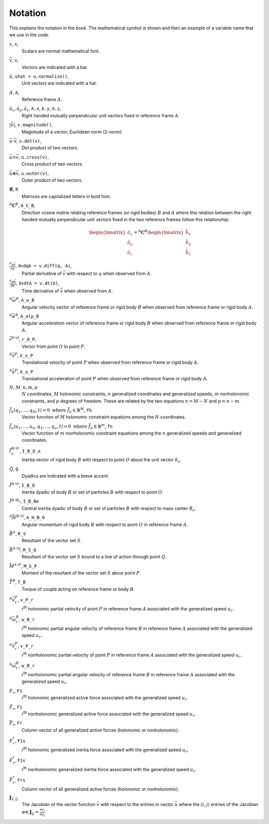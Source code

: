 ========
Notation
========

This explains the notation in the book. The mathematical symbol is shown and
then an example of a variable name that we use in the code.

.. todo:: Add the notation that is in the hand drawn figures.

:math:`x`, ``x``, |notation-scalar|
   Scalars are normal mathematical font.
:math:`\bar{v}`, ``v``, |notation-vector|
   Vectors are indicated with a bar.
:math:`\hat{u}`, ``uhat = u.normalize()``, |notation-unit-vec|
   Unit vectors are indicated with a hat.
:math:`A`, ``A``, |notation-ref-frame|
   Reference frame :math:`A`.
:math:`\hat{a}_x,\hat{a}_y,\hat{a}_z`, ``A.x``, ``A.y``, ``A.z``, |notation-ref-frame-unit-vec|
   Right handed mutually perpendicular unit vectors fixed in reference frame
   :math:`A`.
:math:`|\bar{v}|`, ``v.magnitude()``, |notation-vec-mag|
   Magnitude of a vector; Euclidean norm (2-norm).
:math:`\bar{u} \cdot \bar{v}`, ``u.dot(v)``, |notation-vec-dot|
   Dot product of two vectors.
:math:`\bar{u} \times \bar{v}`, ``u.cross(v)``, |notation-vec-cross|
   Cross product of two vectors.
:math:`\bar{u} \otimes \bar{v}`, ``u.outer(v)``, |notation-vec-outer|
   Outer product of two vectors.
:math:`\mathbf{R}`, ``R``
   Matrices are capitalized letters in bold font.
:math:`{}^A\mathbf{C}^B`, ``A_C_B``, |notation-dcm|
   Direction cosine matrix relating reference frames (or rigid bodies)
   :math:`B` and :math:`A` where this relation between the right handed
   mutually perpendicular unit vectors fixed in the two reference frames follow
   this relationship:

   .. math::

      \begin{bmatrix}
        \hat{a}_x \\
        \hat{a}_y \\
        \hat{a}_z
      \end{bmatrix}
      =
      {}^A\mathbf{C}^B
      \begin{bmatrix}
        \hat{b}_x \\
        \hat{b}_y \\
        \hat{b}_z
      \end{bmatrix}

:math:`\frac{{}^A\partial \bar{v}}{\partial q}`, ``dvdqA = v.diff(q, A)``, |notation-vec-par-diff|
   Partial derivative of :math:`\bar{v}` with respect to :math:`q` when
   observed from :math:`A`.
:math:`\frac{{}^A d \bar{v}}{dt}`, ``dvdtA = v.dt(A)``, |notation-vec-time-diff|
   Time derivative of :math:`\bar{v}` when observed from :math:`A`.
:math:`{}^A\bar{\omega}^B`, ``A_w_B``
   Angular velocity vector of reference frame or rigid body :math:`B` when
   observed from reference frame or rigid body :math:`A`.
:math:`{}^A\bar{\alpha}^B`, ``A_alp_B``
   Angular acceleration vector of reference frame or rigid body :math:`B` when
   observed from reference frame or rigid body :math:`A`.
:math:`\bar{r}^{P/O}`, ``r_O_P``, |notation-pos-vec|
   Vector from point :math:`O` to point :math:`P`.
:math:`{}^A\bar{v}^P`, ``A_v_P``
   Translational velocity of point :math:`P` when observed from reference frame
   or rigid body :math:`A`.
:math:`{}^A\bar{a}^P`, ``A_a_P``
   Translational acceleration of point :math:`P` when observed from reference
   frame or rigid body :math:`A`.
:math:`N,M,n,m,p`
   :math:`N` coordinates, :math:`M` holonomic constraints, :math:`n`
   generalized coordinates and generalized speeds, :math:`m` nonholonomic
   constraints, and :math:`p` degrees of freedom. These are related by the two
   equations :math:`n=M-N` and :math:`p=n-m`.
:math:`\bar{f}_h(q_1, \ldots, q_N, t) = 0 \textrm{ where } \bar{f}_h \in \mathbb{R}^M`, ``fh``
   Vector function of :math:`M` holonomic constraint equations among the
   :math:`N` coordinates.
:math:`\bar{f}_n(u_1, \ldots, u_n, q_1, \ldots, q_n, t) = 0 \textrm{ where } \bar{f}_n \in \mathbb{R}^m`, ``fn``
   Vector function of :math:`m` nonholonomic constraint equations among the
   :math:`n` generalized speeds and generalized coordinates.
:math:`\bar{I}^{B/O}_a`, ``I_B_O_a``
   Inertia vector of rigid body :math:`B` with respect to point :math:`O` about
   the unit vector :math:`\hat{n}_a`.
:math:`\breve{Q}`, ``Q``
   Dyadics are indicated with a breve accent.
:math:`\breve{I}^{B/O}`, ``I_B_O``
   Inertia dyadic of body :math:`B` or set of particles :math:`B` with respect
   to point :math:`O`.
:math:`\breve{I}^{B/B_o}`, ``I_B_Bo``
   Central inertia dyadic of body :math:`B` or set of particles :math:`B` with respect
   to mass center :math:`B_o`.
:math:`{}^A \bar{H}^{B/O}`, ``A_H_B_O``
   Angular momentum of rigid body :math:`B` with respect to point :math:`O` in
   reference frame :math:`A`.
:math:`\bar{R}^{S}`, ``R_S``
   Resultant of the vector set :math:`S`.
:math:`\bar{R}^{S/Q}`, ``R_S_Q``
   Resultant of the vector set :math:`S` bound to a line of action through
   point :math:`Q`.
:math:`\bar{M}^{S/P}`, ``M_S_P``
   Moment of the resultant of the vector set :math:`S` about point :math:`P`.
:math:`\bar{T}^{B}`, ``T_B``
   Torque of couple acting on reference frame or body :math:`B`.
:math:`{}^A\bar{v}_r^P`, ``v_P_r``
   r\ :sup:`th` holonomic partial velocity of point :math:`P` in reference
   frame :math:`A` associated with the generalized speed :math:`u_r`.
:math:`{}^A\bar{\omega}_r^B`, ``w_B_r``
   r\ :sup:`th` holonomic partial angular velocity of reference frame :math:`B`
   in reference frame :math:`A` associated with the generalized speed
   :math:`u_r`.
:math:`{}^A\tilde{v}_r^P`, ``v_P_r``
   r\ :sup:`th` nonholonomic partial velocity of point :math:`P` in reference
   frame :math:`A` associated with the generalized speed :math:`u_r`.
:math:`{}^A\tilde{\omega}_r^B`, ``w_B_r``
   r\ :sup:`th` nonholonomic partial angular velocity of reference frame
   :math:`B` in reference frame :math:`A` associated with the generalized speed
   :math:`u_r`.
:math:`F_r`, ``F1``
   r\ :sup:`th` holonomic generalized active force associated with the
   generalized speed :math:`u_r`.
:math:`\tilde{F}_r`, ``F1``
   r\ :sup:`th` nonholonomic generalized active force associated with the
   generalized speed :math:`u_r`.
:math:`\bar{F}_r`, ``Fr``
   Column vector of all generalized active forces (holonomic or nonholonomic).
:math:`F^*_r`, ``F1s``
   r\ :sup:`th` holonomic generalized inertia force associated with the
   generalized speed :math:`u_r`.
:math:`\tilde{F}^*_r`, ``F1s``
   r\ :sup:`th` nonholonomic generalized inertia force associated with the
   generalized speed :math:`u_r`.
:math:`\bar{F}^*_r`, ``Frs``
   Column vector of all generalized active forces (holonomic or nonholonomic).
:math:`\mathbf{J}_{\bar{v},\bar{u}}`
   The Jacobian of the vector function :math:`\bar{v}` with respect to the
   entries in vector :math:`\bar{u}` where the :math:`(i,j)` entries of the
   Jacobian are :math:`\mathbf{J}_{ij} = \frac{\partial v_i}{\partial u_j}`.

.. |notation-scalar| image:: figures/notation-scalar.svg
   :height: 10px

.. |notation-vector| image:: figures/notation-vector.svg
   :height: 15px

.. |notation-unit-vec| image:: figures/notation-unit-vec.svg
   :height: 15px

.. |notation-dcm| image:: figures/notation-dcm.svg
   :height: 25px

.. |notation-pos-vec| image:: figures/notation-pos-vec.svg
   :height: 25px

.. |notation-ref-frame-unit-vec| image:: figures/notation-ref-frame-unit-vec.svg
   :height: 20px

.. |notation-ref-frame| image:: figures/notation-ref-frame.svg
   :height: 20px

.. |notation-vec-cross| image:: figures/notation-vec-cross.svg
   :height: 20px

.. |notation-vec-dot| image:: figures/notation-vec-dot.svg
   :height: 20px

.. |notation-vec-mag| image:: figures/notation-vec-mag.svg
   :height: 20px

.. |notation-vec-outer| image:: figures/notation-vec-outer.svg
   :height: 20px

.. |notation-vec-par-diff| image:: figures/notation-vec-par-diff.svg
   :height: 30px

.. |notation-vec-time-diff| image:: figures/notation-vec-time-diff.svg
   :height: 30px
